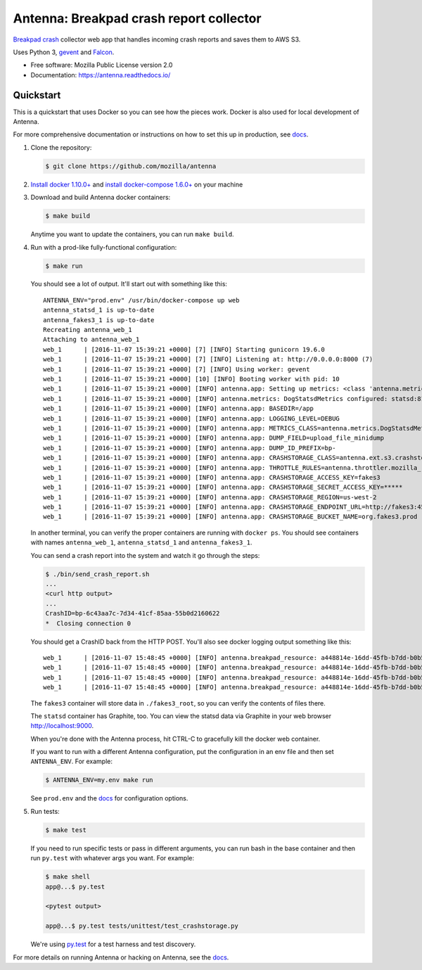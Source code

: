 ========================================
Antenna: Breakpad crash report collector
========================================

`Breakpad crash <https://chromium.googlesource.com/breakpad/breakpad>`_
collector web app that handles incoming crash reports and saves them
to AWS S3.

Uses Python 3, `gevent <http://www.gevent.org/>`_ and `Falcon
<https://falconframework.org/>`_.

* Free software: Mozilla Public License version 2.0
* Documentation: https://antenna.readthedocs.io/


Quickstart
==========

This is a quickstart that uses Docker so you can see how the pieces work. Docker
is also used for local development of Antenna.

For more comprehensive documentation or instructions on how to set this up in
production, see docs_.

1. Clone the repository:

   .. code-block:: shell

      $ git clone https://github.com/mozilla/antenna


2. `Install docker 1.10.0+ <https://docs.docker.com/engine/installation/>`_ and
   `install docker-compose 1.6.0+ <https://docs.docker.com/compose/install/>`_
   on your machine

3. Download and build Antenna docker containers:

   .. code-block:: shell

      $ make build


   Anytime you want to update the containers, you can run ``make build``.

4. Run with a prod-like fully-functional configuration:

   .. code-block:: shell

      $ make run


   You should see a lot of output. It'll start out with something like this::

      ANTENNA_ENV="prod.env" /usr/bin/docker-compose up web
      antenna_statsd_1 is up-to-date
      antenna_fakes3_1 is up-to-date
      Recreating antenna_web_1
      Attaching to antenna_web_1
      web_1      | [2016-11-07 15:39:21 +0000] [7] [INFO] Starting gunicorn 19.6.0
      web_1      | [2016-11-07 15:39:21 +0000] [7] [INFO] Listening at: http://0.0.0.0:8000 (7)
      web_1      | [2016-11-07 15:39:21 +0000] [7] [INFO] Using worker: gevent
      web_1      | [2016-11-07 15:39:21 +0000] [10] [INFO] Booting worker with pid: 10
      web_1      | [2016-11-07 15:39:21 +0000] [INFO] antenna.app: Setting up metrics: <class 'antenna.metrics.DogStatsdMetrics'>
      web_1      | [2016-11-07 15:39:21 +0000] [INFO] antenna.metrics: DogStatsdMetrics configured: statsd:8125 mcboatface
      web_1      | [2016-11-07 15:39:21 +0000] [INFO] antenna.app: BASEDIR=/app
      web_1      | [2016-11-07 15:39:21 +0000] [INFO] antenna.app: LOGGING_LEVEL=DEBUG
      web_1      | [2016-11-07 15:39:21 +0000] [INFO] antenna.app: METRICS_CLASS=antenna.metrics.DogStatsdMetrics
      web_1      | [2016-11-07 15:39:21 +0000] [INFO] antenna.app: DUMP_FIELD=upload_file_minidump
      web_1      | [2016-11-07 15:39:21 +0000] [INFO] antenna.app: DUMP_ID_PREFIX=bp-
      web_1      | [2016-11-07 15:39:21 +0000] [INFO] antenna.app: CRASHSTORAGE_CLASS=antenna.ext.s3.crashstorage.S3CrashStorage
      web_1      | [2016-11-07 15:39:21 +0000] [INFO] antenna.app: THROTTLE_RULES=antenna.throttler.mozilla_rules
      web_1      | [2016-11-07 15:39:21 +0000] [INFO] antenna.app: CRASHSTORAGE_ACCESS_KEY=fakes3
      web_1      | [2016-11-07 15:39:21 +0000] [INFO] antenna.app: CRASHSTORAGE_SECRET_ACCESS_KEY=*****
      web_1      | [2016-11-07 15:39:21 +0000] [INFO] antenna.app: CRASHSTORAGE_REGION=us-west-2
      web_1      | [2016-11-07 15:39:21 +0000] [INFO] antenna.app: CRASHSTORAGE_ENDPOINT_URL=http://fakes3:4569
      web_1      | [2016-11-07 15:39:21 +0000] [INFO] antenna.app: CRASHSTORAGE_BUCKET_NAME=org.fakes3.prod


   In another terminal, you can verify the proper containers are running with
   ``docker ps``. You should see containers with names ``antenna_web_1``,
   ``antenna_statsd_1`` and ``antenna_fakes3_1``.

   You can send a crash report into the system and watch it go through the
   steps:

   .. code-block:: shell

      $ ./bin/send_crash_report.sh
      ...
      <curl http output>
      ...
      CrashID=bp-6c43aa7c-7d34-41cf-85aa-55b0d2160622
      *  Closing connection 0


   You should get a CrashID back from the HTTP POST. You'll also see docker
   logging output something like this::

      web_1      | [2016-11-07 15:48:45 +0000] [INFO] antenna.breakpad_resource: a448814e-16dd-45fb-b7dd-b0b522161010 received with existing crash_id
      web_1      | [2016-11-07 15:48:45 +0000] [INFO] antenna.breakpad_resource: a448814e-16dd-45fb-b7dd-b0b522161010: matched by is_firefox_desktop; returned ACCEPT
      web_1      | [2016-11-07 15:48:45 +0000] [INFO] antenna.breakpad_resource: a448814e-16dd-45fb-b7dd-b0b522161010 accepted
      web_1      | [2016-11-07 15:48:45 +0000] [INFO] antenna.breakpad_resource: a448814e-16dd-45fb-b7dd-b0b522161010 saved


   The ``fakes3`` container will store data in ``./fakes3_root``, so you can
   verify the contents of files there.

   The ``statsd`` container has Graphite, too. You can view the statsd data via
   Graphite in your web browser `<http://localhost:9000>`_.

   When you're done with the Antenna process, hit CTRL-C to gracefully kill the
   docker web container.

   If you want to run with a different Antenna configuration, put the
   configuration in an env file and then set ``ANTENNA_ENV``. For example:

   .. code-block:: shell

      $ ANTENNA_ENV=my.env make run


   See ``prod.env`` and the docs_ for configuration options.

5. Run tests:

   .. code-block:: shell

      $ make test


   If you need to run specific tests or pass in different arguments, you can run
   bash in the base container and then run ``py.test`` with whatever args you
   want. For example:

   .. code-block:: shell

      $ make shell
      app@...$ py.test

      <pytest output>

      app@...$ py.test tests/unittest/test_crashstorage.py


   We're using py.test_ for a test harness and test discovery.


For more details on running Antenna or hacking on Antenna, see the docs_.

.. _py.test: http://pytest.org/
.. _docs: https://antenna.readthedocs.io/
